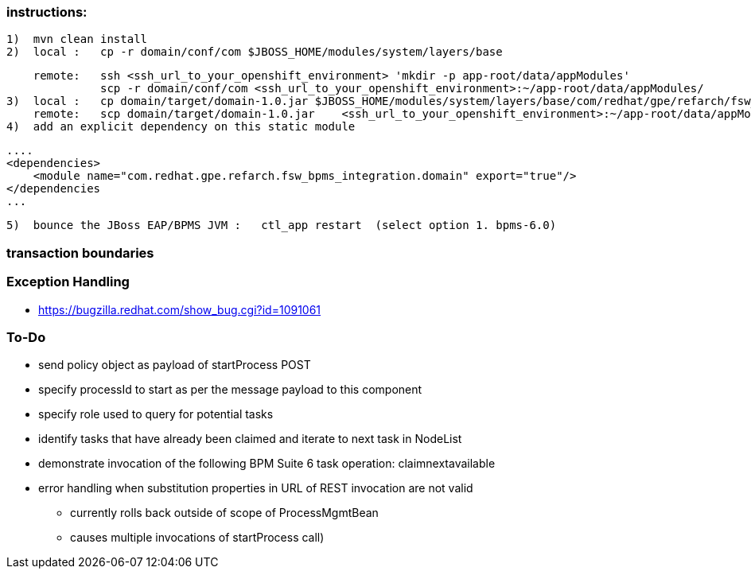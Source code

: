 === instructions:
  1)  mvn clean install
  2)  local :   cp -r domain/conf/com $JBOSS_HOME/modules/system/layers/base
    
      remote:   ssh <ssh_url_to_your_openshift_environment> 'mkdir -p app-root/data/appModules'
                scp -r domain/conf/com <ssh_url_to_your_openshift_environment>:~/app-root/data/appModules/
  3)  local :   cp domain/target/domain-1.0.jar $JBOSS_HOME/modules/system/layers/base/com/redhat/gpe/refarch/fsw_bpms_integration/domain/main
      remote:   scp domain/target/domain-1.0.jar    <ssh_url_to_your_openshift_environment>:~/app-root/data/appModules/com/redhat/gpe/refarch/fsw_bpms_integration/domain/main/
  4)  add an explicit dependency on this static module

        ....
        <dependencies>
            <module name="com.redhat.gpe.refarch.fsw_bpms_integration.domain" export="true"/>
        </dependencies
        ...

  5)  bounce the JBoss EAP/BPMS JVM :   ctl_app restart  (select option 1. bpms-6.0)

=== transaction boundaries

=== Exception Handling
* https://bugzilla.redhat.com/show_bug.cgi?id=1091061

=== To-Do
* send policy object as payload of startProcess POST
* specify processId to start as per the message payload to this component
* specify role used to query for potential tasks
* identify tasks that have already been claimed and iterate to next task in NodeList
* demonstrate invocation of the following BPM Suite 6 task operation:  claimnextavailable
* error handling when substitution properties in URL of REST invocation are not valid
** currently rolls back outside of scope of ProcessMgmtBean
** causes multiple invocations of startProcess call)

